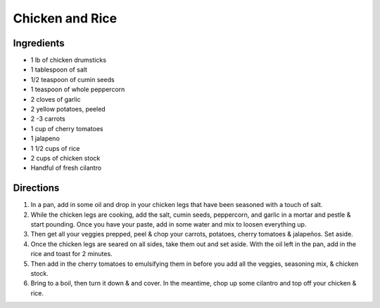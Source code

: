Chicken and Rice
================

Ingredients
-----------

- 1 lb of chicken drumsticks
- 1 tablespoon of salt
- 1/2 teaspoon of cumin seeds
- 1 teaspoon of whole peppercorn
- 2 cloves of garlic
- 2 yellow potatoes, peeled
- 2 -3 carrots
- 1 cup of cherry tomatoes
- 1 jalapeno
- 1 1/2 cups of rice
- 2  cups of chicken stock
- Handful of fresh cilantro

Directions
----------

1. In a pan, add in some oil and drop in your chicken legs that have been
   seasoned with a touch of salt.
2. While the chicken legs are cooking, add the salt, cumin seeds, peppercorn,
   and garlic in a mortar and pestle & start pounding. Once you have your
   paste, add in some water and mix to loosen everything up.
3. Then get all your veggies prepped, peel & chop your carrots, potatoes,
   cherry tomatoes & jalapeños. Set aside.
4. Once the chicken legs are seared on all sides, take them out and set
   aside. With the oil left in the pan, add in the rice and toast for
   2 minutes.
5. Then add in the cherry tomatoes to emulsifying them in before you add all
   the veggies, seasoning mix, & chicken stock.
6. Bring to a boil, then turn it down & and cover. In the meantime, chop up
   some cilantro and top off your chicken & rice.